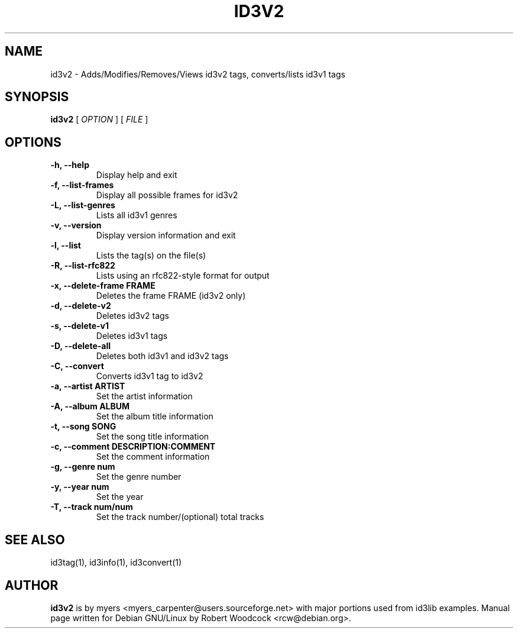 .TH ID3V2 1 "May 2000" "" "User Command"
.SH NAME
id3v2 \-  Adds/Modifies/Removes/Views id3v2 tags, converts/lists id3v1 tags
.SH SYNOPSIS
.B id3v2
.RB [
.I OPTION
.RB ]
...
.RB [
.I FILE
.RB ]
...
.br
.SH OPTIONS
.TP
.B \-h, \-\-help
Display help and exit
.TP
.B \-f, \-\-list\-frames
Display all possible frames for id3v2
.TP
.B \-L, \-\-list\-genres
Lists all id3v1 genres
.TP
.B \-v, \-\-version
Display version information and exit
.TP
.B \-l, \-\-list
Lists the tag(s) on the file(s)
.TP
.B \-R, \-\-list-rfc822
Lists using an rfc822\-style format for output
.TP
.B \-x, \-\-delete\-frame FRAME
Deletes the frame FRAME (id3v2 only)
.TP
.B \-d, \-\-delete\-v2
Deletes id3v2 tags
.TP
.B \-s, \-\-delete\-v1
Deletes id3v1 tags
.TP
.B \-D, \-\-delete\-all
 Deletes both id3v1 and id3v2 tags
.TP
.B \-C, \-\-convert
 Converts id3v1 tag to id3v2
.TP
.B \-a, \-\-artist ARTIST
Set the artist information
.TP
.B \-A, \-\-album ALBUM
Set the album title information
.TP
.B \-t, \-\-song SONG
Set the song title information
.TP
.B \-c, \-\-comment DESCRIPTION:COMMENT
Set the comment information
.TP
.B \-g, \-\-genre num
Set the genre number
.TP
.B \-y, \-\-year num
Set the year
.TP
.B \-T, \-\-track num/num
Set the track number/(optional) total tracks

.SH SEE ALSO
id3tag(1), id3info(1), id3convert(1)
.SH AUTHOR
.B id3v2
is by myers <myers_carpenter@users.sourceforge.net> with major portions used from id3lib
examples. Manual page written for Debian GNU/Linux by Robert Woodcock
<rcw@debian.org>.
